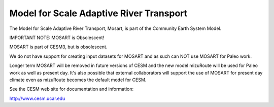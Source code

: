 ========================================
Model for Scale Adaptive River Transport
========================================

The Model for Scale Adaptive River Transport, Mosart,
is part of the Community Earth System Model.

IMPORTANT NOTE: MOSART is Obsolescent!

MOSART is part of CESM3, but is obsolescent.

We do not have support for creating input datasets for MOSART and
as such can NOT use MOSART for Paleo work.

Longer term MOSART will be removed in future versions of CESM and the new model
mizuRoute will be used for Paleo work as well as present day.
It's also possible that external collaborators will support the use of MOSART
for present day climate even as mizuRoute becomes the default model for CESM.

See the CESM web site for documentation and information:

http://www.cesm.ucar.edu
